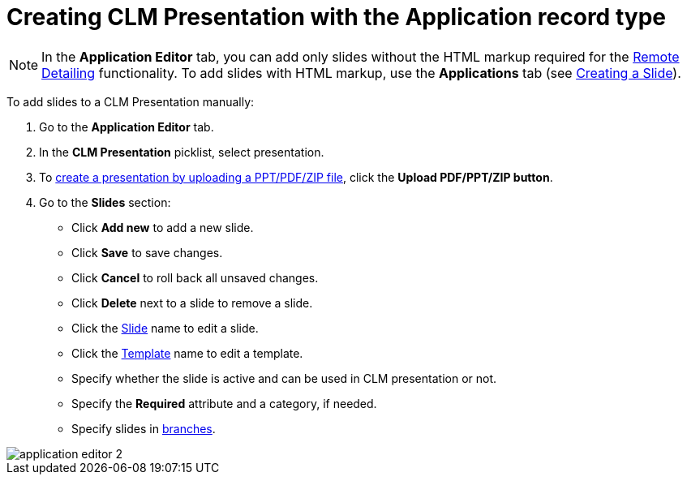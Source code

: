 = Creating CLM Presentation with the Application record type

NOTE: In the *Application Editor* tab, you can add only slides without the HTML markup required for the xref:ios/ct-presenter/the-remote-detailing-functionality/index.adoc[Remote Detailing] functionality. To add slides with HTML markup, use the *Applications* tab (see xref:ios/ct-presenter/creating-clm-presentation/creating-clm-presentation-with-the-application-record-type/creating-a-slide.adoc[Creating a Slide]).

To add slides to a CLM Presentation manually:

. Go to the *Application Editor* tab.
. In the *CLM Presentation* picklist, select presentation.
. To xref:ios/ct-presenter/creating-clm-presentation/creating-clm-presentation-with-the-application-record-type/automatic-creating-clm-presentation.adoc[create a presentation by uploading a PPT/PDF/ZIP file], click the *Upload PDF/PPT/ZIP button*.
. Go to the *Slides* section:
* Click *Add new* to add a new slide.
* Click *Save* to save changes.
* Click *Cancel* to roll back all unsaved changes.
* Click *Delete* next to a slide to remove a slide.
* Click the xref:ios/ct-presenter/creating-clm-presentation/creating-clm-presentation-with-the-application-record-type/creating-a-slide.adoc[Slide] name to edit a slide.
* Click the xref:ios/ct-presenter/creating-clm-presentation/creating-clm-presentation-with-the-application-record-type/creating-a-template.adoc[Template] name to edit a template.
* Specify whether the slide is active and can be used in CLM presentation or not.
* Specify the *Required* attribute and a category, if needed.
* Specify slides in xref:ios/ct-presenter/clm-navigation-in-clm-presentations.adoc[branches].

image::application_editor_2.png[]





